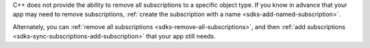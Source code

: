 C++ does not provide the ability to remove all subscriptions to a specific
object type. If you know in advance that your app may need to remove
subscriptions, :ref:`create the subscription with a name
<sdks-add-named-subscription>`.

Alternately, you can :ref:`remove all subscriptions
<sdks-remove-all-subscriptions>`, and then :ref:`add subscriptions
<sdks-sync-subscriptions-add-subscription>` that your app still needs.
